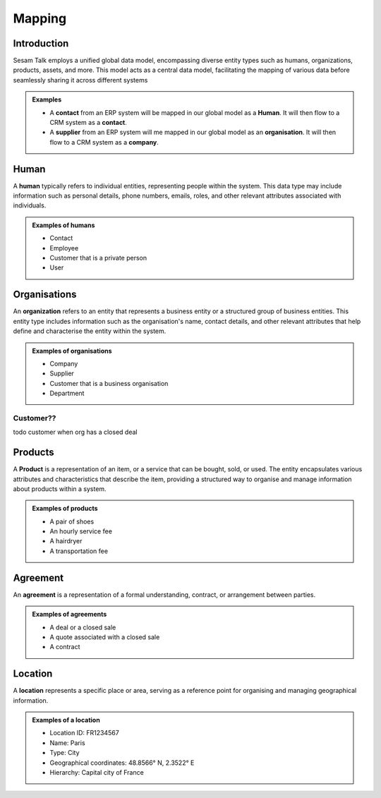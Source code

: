 .. _mapping:

=======
Mapping
=======


Introduction
------------

Sesam Talk employs a unified global data model, encompassing diverse entity types such as humans, organizations, products, assets, and more. This model acts as a central data model, facilitating the mapping of various data before seamlessly sharing it across different systems

.. admonition:: **Examples**

	- A **contact** from an ERP system will be mapped in our global model as a **Human**. It will then flow to a CRM system as a **contact**.
	- A **supplier** from an ERP system will me mapped in our global model as an **organisation**. It will then flow to a CRM system as a **company**.


.. _model_human:

Human
-----
A **human** typically refers to individual entities, representing people within the system. This data type may include information such as personal details, phone numbers, emails, roles, and other relevant attributes associated with individuals.

.. admonition:: **Examples of humans**

	- Contact
	- Employee
	- Customer that is a private person
	- User


.. _model_organisations:

Organisations
-------------

An **organization** refers to an entity that represents a business entity or a structured group of business entities. This entity type includes information such as the organisation's name, contact details, and other relevant attributes that help define and characterise the entity within the system.

.. admonition:: **Examples of organisations**

	- Company
	- Supplier
	- Customer that is a business organisation
	- Department

.. _model_customer:

Customer??
==========
todo customer when org has a closed deal

.. _model_products:

Products
--------

A **Product** is a representation of an item, or a service that can be bought, sold, or used. The entity encapsulates various attributes and characteristics that describe the item, providing a structured way to organise and manage information about products within a system. 

.. admonition:: **Examples of products**

	- A pair of shoes
	- An hourly service fee
	- A hairdryer
	- A transportation fee

Agreement
---------

An **agreement** is a representation of a formal understanding, contract, or arrangement between parties.

.. admonition:: **Examples of agreements**

	- A deal or a closed sale
	- A quote associated with a closed sale
	- A contract

Location
--------

A  **location** represents a specific place or area, serving as a reference point for organising and managing geographical information.

.. admonition:: **Examples of a location**

	- Location ID: FR1234567
	- Name: Paris
	- Type: City
	- Geographical coordinates: 48.8566° N, 2.3522° E
	- Hierarchy: Capital city of France
